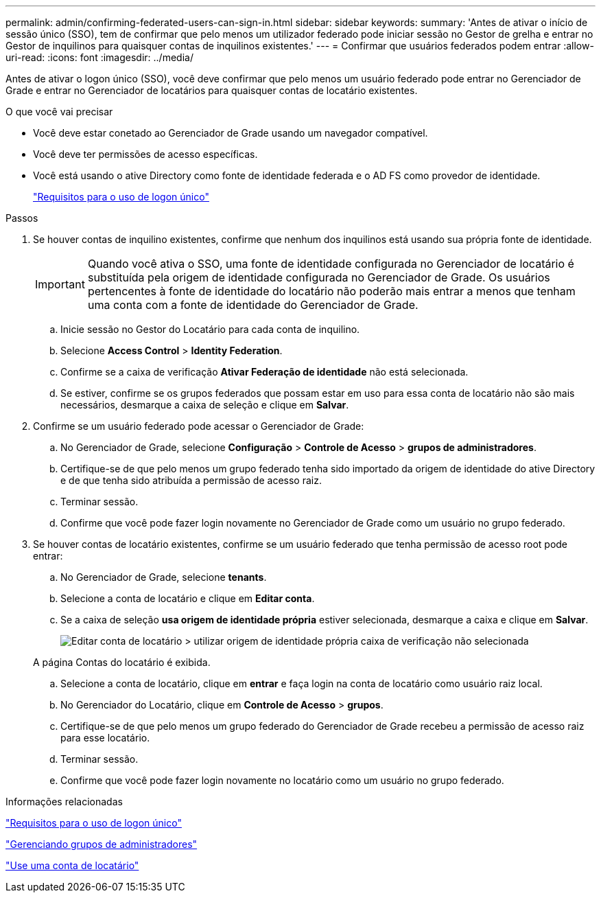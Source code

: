 ---
permalink: admin/confirming-federated-users-can-sign-in.html 
sidebar: sidebar 
keywords:  
summary: 'Antes de ativar o início de sessão único (SSO), tem de confirmar que pelo menos um utilizador federado pode iniciar sessão no Gestor de grelha e entrar no Gestor de inquilinos para quaisquer contas de inquilinos existentes.' 
---
= Confirmar que usuários federados podem entrar
:allow-uri-read: 
:icons: font
:imagesdir: ../media/


[role="lead"]
Antes de ativar o logon único (SSO), você deve confirmar que pelo menos um usuário federado pode entrar no Gerenciador de Grade e entrar no Gerenciador de locatários para quaisquer contas de locatário existentes.

.O que você vai precisar
* Você deve estar conetado ao Gerenciador de Grade usando um navegador compatível.
* Você deve ter permissões de acesso específicas.
* Você está usando o ative Directory como fonte de identidade federada e o AD FS como provedor de identidade.
+
link:requirements-for-sso.html["Requisitos para o uso de logon único"]



.Passos
. Se houver contas de inquilino existentes, confirme que nenhum dos inquilinos está usando sua própria fonte de identidade.
+

IMPORTANT: Quando você ativa o SSO, uma fonte de identidade configurada no Gerenciador de locatário é substituída pela origem de identidade configurada no Gerenciador de Grade. Os usuários pertencentes à fonte de identidade do locatário não poderão mais entrar a menos que tenham uma conta com a fonte de identidade do Gerenciador de Grade.

+
.. Inicie sessão no Gestor do Locatário para cada conta de inquilino.
.. Selecione *Access Control* > *Identity Federation*.
.. Confirme se a caixa de verificação *Ativar Federação de identidade* não está selecionada.
.. Se estiver, confirme se os grupos federados que possam estar em uso para essa conta de locatário não são mais necessários, desmarque a caixa de seleção e clique em *Salvar*.


. Confirme se um usuário federado pode acessar o Gerenciador de Grade:
+
.. No Gerenciador de Grade, selecione *Configuração* > *Controle de Acesso* > *grupos de administradores*.
.. Certifique-se de que pelo menos um grupo federado tenha sido importado da origem de identidade do ative Directory e de que tenha sido atribuída a permissão de acesso raiz.
.. Terminar sessão.
.. Confirme que você pode fazer login novamente no Gerenciador de Grade como um usuário no grupo federado.


. Se houver contas de locatário existentes, confirme se um usuário federado que tenha permissão de acesso root pode entrar:
+
.. No Gerenciador de Grade, selecione *tenants*.
.. Selecione a conta de locatário e clique em *Editar conta*.
.. Se a caixa de seleção *usa origem de identidade própria* estiver selecionada, desmarque a caixa e clique em *Salvar*.
+
image::../media/sso_uses_own_identity_source_for_tenant.gif[Editar conta de locatário > utilizar origem de identidade própria caixa de verificação não selecionada]

+
A página Contas do locatário é exibida.

.. Selecione a conta de locatário, clique em *entrar* e faça login na conta de locatário como usuário raiz local.
.. No Gerenciador do Locatário, clique em *Controle de Acesso* > *grupos*.
.. Certifique-se de que pelo menos um grupo federado do Gerenciador de Grade recebeu a permissão de acesso raiz para esse locatário.
.. Terminar sessão.
.. Confirme que você pode fazer login novamente no locatário como um usuário no grupo federado.




.Informações relacionadas
link:requirements-for-sso.html["Requisitos para o uso de logon único"]

link:managing-admin-groups.html["Gerenciando grupos de administradores"]

link:../tenant/index.html["Use uma conta de locatário"]
